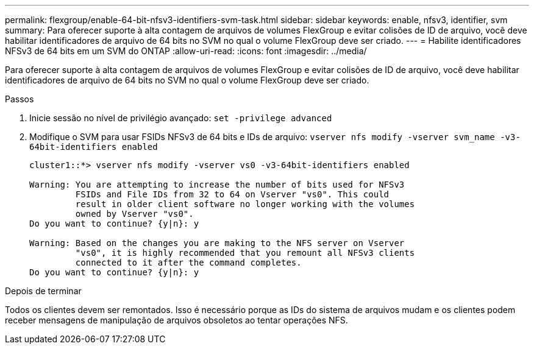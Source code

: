 ---
permalink: flexgroup/enable-64-bit-nfsv3-identifiers-svm-task.html 
sidebar: sidebar 
keywords: enable, nfsv3, identifier, svm 
summary: Para oferecer suporte à alta contagem de arquivos de volumes FlexGroup e evitar colisões de ID de arquivo, você deve habilitar identificadores de arquivo de 64 bits no SVM no qual o volume FlexGroup deve ser criado. 
---
= Habilite identificadores NFSv3 de 64 bits em um SVM do ONTAP
:allow-uri-read: 
:icons: font
:imagesdir: ../media/


[role="lead"]
Para oferecer suporte à alta contagem de arquivos de volumes FlexGroup e evitar colisões de ID de arquivo, você deve habilitar identificadores de arquivo de 64 bits no SVM no qual o volume FlexGroup deve ser criado.

.Passos
. Inicie sessão no nível de privilégio avançado: `set -privilege advanced`
. Modifique o SVM para usar FSIDs NFSv3 de 64 bits e IDs de arquivo: `vserver nfs modify -vserver svm_name -v3-64bit-identifiers enabled`
+
[listing]
----
cluster1::*> vserver nfs modify -vserver vs0 -v3-64bit-identifiers enabled

Warning: You are attempting to increase the number of bits used for NFSv3
         FSIDs and File IDs from 32 to 64 on Vserver "vs0". This could
         result in older client software no longer working with the volumes
         owned by Vserver "vs0".
Do you want to continue? {y|n}: y

Warning: Based on the changes you are making to the NFS server on Vserver
         "vs0", it is highly recommended that you remount all NFSv3 clients
         connected to it after the command completes.
Do you want to continue? {y|n}: y
----


.Depois de terminar
Todos os clientes devem ser remontados. Isso é necessário porque as IDs do sistema de arquivos mudam e os clientes podem receber mensagens de manipulação de arquivos obsoletos ao tentar operações NFS.
